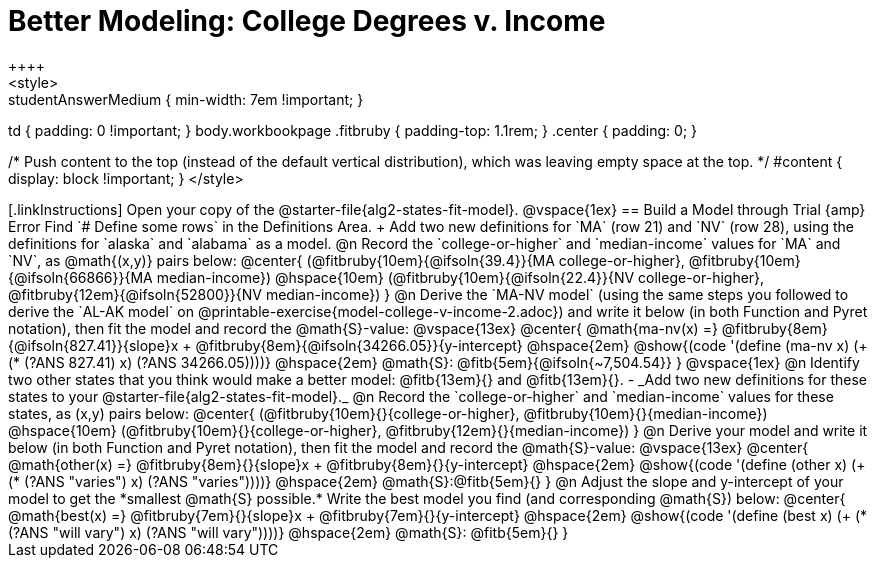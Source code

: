 = Better Modeling: College Degrees v. Income
++++
<style>
.studentAnswerMedium { min-width: 7em !important; }
td { padding: 0 !important; }
body.workbookpage .fitbruby { padding-top: 1.1rem; }
.center { padding: 0; }

/* Push content to the top (instead of the default vertical distribution), which was leaving empty space at the top. */
#content { display: block !important; }
</style>
++++

[.linkInstructions]
Open your copy of the @starter-file{alg2-states-fit-model}.

@vspace{1ex}

== Build a Model through Trial {amp} Error
Find `# Define some rows` in the Definitions Area. +
Add two new definitions for `MA` (row 21) and `NV` (row 28), using the definitions for `alaska` and `alabama` as a model.

@n Record the `college-or-higher` and `median-income` values for `MA` and `NV`, as @math{(x,y)} pairs below:

@center{
 (@fitbruby{10em}{@ifsoln{39.4}}{MA college-or-higher}, @fitbruby{10em}{@ifsoln{66866}}{MA median-income}) @hspace{10em} (@fitbruby{10em}{@ifsoln{22.4}}{NV college-or-higher}, @fitbruby{12em}{@ifsoln{52800}}{NV median-income})
}

@n Derive the `MA-NV model` (using the same steps you followed to derive the `AL-AK model` on @printable-exercise{model-college-v-income-2.adoc}) and write it below (in both Function and Pyret notation), then fit the model and record the @math{S}-value:

@vspace{13ex}

@center{
 @math{ma-nv(x) =} @fitbruby{8em}{@ifsoln{827.41}}{slope}x + @fitbruby{8em}{@ifsoln{34266.05}}{y-intercept} @hspace{2em} @show{(code '(define (ma-nv x) (+ (* (?ANS 827.41) x) (?ANS 34266.05))))} @hspace{2em} @math{S}: @fitb{5em}{@ifsoln{~7,504.54}}
}

@vspace{1ex}

@n Identify two other states that you think would make a better model: @fitb{13em}{} and @fitb{13em}{}.

- _Add two new definitions for these states to your @starter-file{alg2-states-fit-model}._

@n Record the `college-or-higher` and `median-income` values for these states, as (x,y) pairs below:

@center{
 (@fitbruby{10em}{}{college-or-higher}, @fitbruby{10em}{}{median-income}) @hspace{10em} (@fitbruby{10em}{}{college-or-higher}, @fitbruby{12em}{}{median-income})
}

@n Derive your model and write it below (in both Function and Pyret notation), then fit the model and record the @math{S}-value:

@vspace{13ex}

@center{
 @math{other(x) =} @fitbruby{8em}{}{slope}x + @fitbruby{8em}{}{y-intercept} @hspace{2em} @show{(code '(define (other x) (+ (* (?ANS "varies") x) (?ANS "varies"))))} @hspace{2em} @math{S}:@fitb{5em}{}
}

@n Adjust the slope and y-intercept of your model to get the *smallest @math{S} possible.* Write the best model you find (and corresponding @math{S}) below:

@center{
 @math{best(x) =} @fitbruby{7em}{}{slope}x + @fitbruby{7em}{}{y-intercept} @hspace{2em} @show{(code '(define (best x) (+ (* (?ANS "will vary") x) (?ANS "will vary"))))} @hspace{2em} @math{S}: @fitb{5em}{}
}


